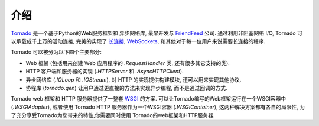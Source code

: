 ﻿介绍
------------

`Tornado <http://www.tornadoweb.org>`_ 是一个基于Python的Web服务框架和
异步网络库, 最早开发与 `FriendFeed
<http://friendfeed.com>`_ 公司.  通过利用非阻塞网络 I/O, Tornado
可以承载成千上万的活动连接, 完美的实现了
`长连接 <http://en.wikipedia.org/wiki/Push_technology#Long_polling>`_,
`WebSockets <http://en.wikipedia.org/wiki/WebSocket>`_,
和其他对于每一位用户来说需要长连接的程序.

Tornado 可以被分为以下四个主要部分:

* Web 框架 (包括用来创建 Web 应用程序的 `.RequestHandler` 类, 还有很多其它支持的类).
* HTTP 客户端和服务器的实现 (`.HTTPServer` 和  `.AsyncHTTPClient`).
* 异步网络库 (`.IOLoop` 和 `.IOStream`), 对 HTTP 的实现提供构建模块, 还可以用来实现其他协议.
* 协程库 (`tornado.gen`) 让用户通过更直接的方法来实现异步编程, 而不是通过回调的方式.


Tornado web 框架和 HTTP 服务器提供了一整套
`WSGI <http://www.python.org/dev/peps/pep-3333/>`_ 的方案.
可以让Tornado编写的Web框架运行在一个WSGI容器中 (`.WSGIAdapter`), 
或者使用 Tornado HTTP 服务器作为一个WSGI容器 (`.WSGIContainer`), 
这两种解决方案都有各自的局限性, 为了充分享受Tornado为您带来的特性,你需要同时使用
Tornado的web框架和HTTP服务器.

